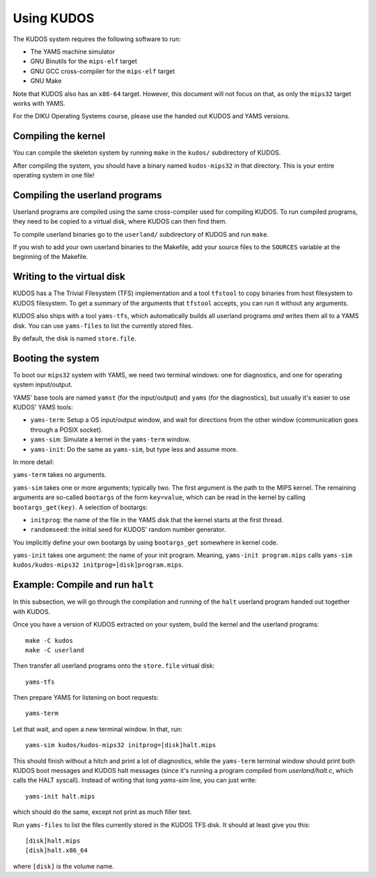 Using KUDOS
===========
.. _usage:

The KUDOS system requires the following software to run:

* The YAMS machine simulator
* GNU Binutils for the ``mips-elf`` target
* GNU GCC cross-compiler for the ``mips-elf`` target
* GNU Make

Note that KUDOS also has an ``x86-64`` target.  However, this document will not
focus on that, as only the ``mips32`` target works with YAMS.

For the DIKU Operating Systems course, please use the handed out KUDOS and
YAMS versions.


Compiling the kernel
--------------------

You can compile the skeleton system by running ``make`` in the ``kudos/``
subdirectory of KUDOS.

After compiling the system, you should have a binary named ``kudos-mips32`` in
that directory.  This is your entire operating system in one file!


Compiling the userland programs
-------------------------------

Userland programs are compiled using the same cross-compiler used for compiling
KUDOS.  To run compiled programs, they need to be copied to a virtual disk,
where KUDOS can then find them.

To compile userland binaries go to the ``userland/`` subdirectory of KUDOS and
run ``make``.

If you wish to add your own userland binaries to the Makefile, add your source
files to the ``SOURCES`` variable at the beginning of the Makefile.


Writing to the virtual disk
---------------------------

KUDOS has a The Trivial Filesystem (TFS) implementation and a tool ``tfstool``
to copy binaries from host filesystem to KUDOS filesystem.  To get a summary of
the arguments that ``tfstool`` accepts, you can run it without any arguments.

KUDOS also ships with a tool ``yams-tfs``, which automatically builds all
userland programs *and* writes them all to a YAMS disk.  You can use
``yams-files`` to list the currently stored files.

By default, the disk is named ``store.file``.


Booting the system
------------------

To boot our ``mips32`` system with YAMS, we need two terminal windows: one for
diagnostics, and one for operating system input/output.

YAMS' base tools are named ``yamst`` (for the input/output) and ``yams`` (for
the diagnostics), but usually it's easier to use KUDOS' YAMS tools:

* ``yams-term``: Setup a OS input/output window, and wait for directions from
  the other window (communication goes through a POSIX socket).
* ``yams-sim``: Simulate a kernel in the ``yams-term`` window.
* ``yams-init``: Do the same as ``yams-sim``, but type less and assume more.

In more detail:

``yams-term`` takes no arguments.

``yams-sim`` takes one or more arguments; typically two.  The first argument is
the path to the MIPS kernel.  The remaining arguments are so-called ``bootargs``
of the form ``key=value``, which can be read in the kernel by calling
``bootargs_get(key)``.  A selection of bootargs:

* ``initprog``: the name of the file in the YAMS disk that the kernel starts at
  the first thread.
* ``randomseed``: the initial seed for KUDOS' random number generator.

You implicitly define your own bootargs by using ``bootargs_get`` somewhere in
kernel code.

``yams-init`` takes one argument: the name of your init program.  Meaning,
``yams-init program.mips`` calls ``yams-sim kudos/kudos-mips32
initprog=[disk]program.mips``.


Example: Compile and run ``halt``
---------------------------------

In this subsection, we will go through the compilation and running of the
``halt`` userland program handed out together with KUDOS.

Once you have a version of KUDOS extracted on your system, build the kernel and
the userland programs::

    make -C kudos
    make -C userland

Then transfer all userland programs onto the ``store.file`` virtual disk::

    yams-tfs

Then prepare YAMS for listening on boot requests::
  
    yams-term

Let that wait, and open a new terminal window.  In that, run::

    yams-sim kudos/kudos-mips32 initprog=[disk]halt.mips

This should finish without a hitch and print a lot of diagnostics, while the
``yams-term`` terminal window should print both KUDOS boot messages and
KUDOS halt messages (since it's running a program compiled from
`userland/halt.c`, which calls the HALT syscall).  Instead of writing that long
`yams-sim` line, you can just write::

    yams-init halt.mips

which should do the same, except not print as much filler text.

Run ``yams-files`` to list the files currently stored in the KUDOS TFS disk.  It
should at least give you this::

    [disk]halt.mips
    [disk]halt.x86_64

where ``[disk]`` is the volume name.
